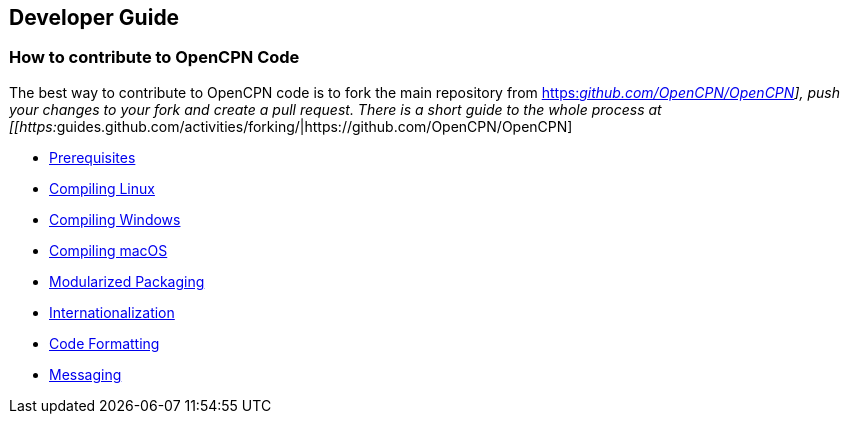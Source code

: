 == Developer Guide

=== How to contribute to OpenCPN Code

The best way to contribute to OpenCPN code is to fork the main
repository from
https://github.com/OpenCPN/OpenCPN[https:__github.com/OpenCPN/OpenCPN]],
push your changes to your fork and create a pull request. There is a
short guide to the whole process at
[[https:__guides.github.com/activities/forking/|https://github.com/OpenCPN/OpenCPN]

* xref:prerequisites.adoc[Prerequisites]
* xref:compiling_linux.adoc[Compiling
Linux]
* xref:compiling_windows.adoc[Compiling
Windows]
* xref:compiling_mac_osx.adoc[Compiling
macOS]
* xref:modularized_packaging.adoc[Modularized
Packaging]
* xref:internationalization.adoc[Internationalization]
* xref:code_formatting.adoc[Code
Formatting]
* xref:messaging.adoc[Messaging]
